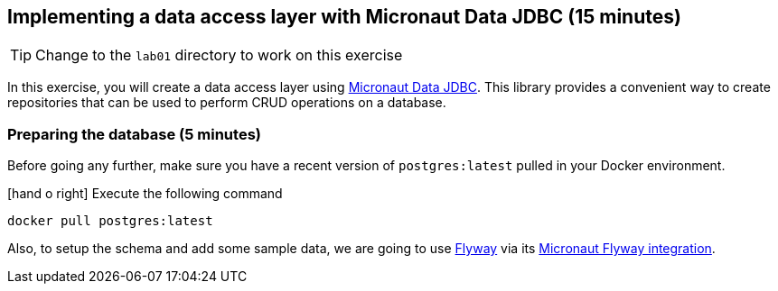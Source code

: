 == Implementing a data access layer with Micronaut Data JDBC (15 minutes)

TIP: Change to the `lab01` directory to work on this exercise

In this exercise, you will create a data access layer
using https://micronaut-projects.github.io/micronaut-data/latest/guide/[Micronaut Data JDBC]. This library provides a
convenient way to create repositories that can be used to perform CRUD operations on a database.

=== Preparing the database (5 minutes)

Before going any further, make sure you have a recent version of `postgres:latest` pulled in your Docker environment.

icon:hand-o-right[] Execute the following command

  docker pull postgres:latest

Also, to setup the schema and add some sample data, we are going to use https://flywaydb.org/[Flyway] via its
https://github.com/micronaut-projects/micronaut-flyway[Micronaut Flyway integration].

